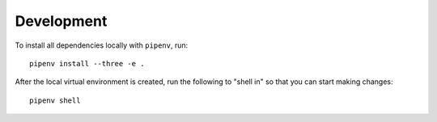 Development
===========

To install all dependencies locally with ``pipenv``, run:

::

    pipenv install --three -e .

After the local virtual environment is created, run the following to "shell in" so that you can start making changes:

::

    pipenv shell